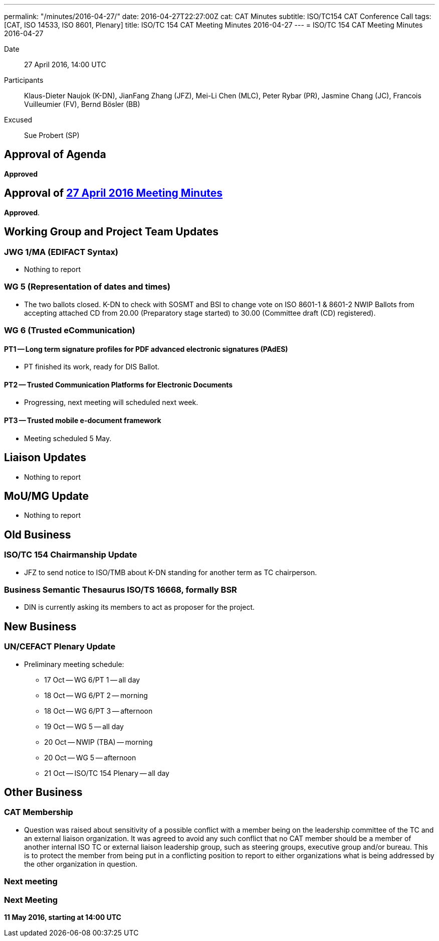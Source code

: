 ---
permalink: "/minutes/2016-04-27/"
date: 2016-04-27T22:27:00Z
cat: CAT Minutes
subtitle: ISO/TC154 CAT Conference Call
tags: [CAT, ISO 14533, ISO 8601, Plenary]
title: ISO/TC 154 CAT Meeting Minutes 2016-04-27
---
= ISO/TC 154 CAT Meeting Minutes 2016-04-27

Date:: 27 April 2016, 14:00 UTC
[.participants]
Participants::  Klaus-Dieter Naujok (K-DN), JianFang Zhang (JFZ), Mei-Li Chen (MLC), Peter Rybar (PR), Jasmine Chang (JC), Francois Vuilleumier (FV), Bernd Bösler (BB)
Excused::  Sue Probert (SP)

== Approval of Agenda

*Approved*

== Approval of link:/minutes/2016-04-27[27 April 2016 Meeting Minutes]

*Approved*.

== Working Group and Project Team Updates

=== JWG 1/MA (EDIFACT Syntax)

* Nothing to report


=== WG 5 (Representation of dates and times)

* The two ballots closed. K-DN to check with SOSMT and BSI to change vote on ISO 8601-1 & 8601-2 NWIP Ballots from accepting attached CD from 20.00 (Preparatory stage started) to 30.00 (Committee draft (CD) registered).


=== WG 6 (Trusted eCommunication)

==== PT1 -- Long term signature profiles for PDF advanced electronic signatures (PAdES)

* PT finished its work, ready for DIS Ballot.

==== PT2 -- Trusted Communication Platforms for Electronic Documents

* Progressing, next meeting will scheduled next week.

==== PT3 -- Trusted mobile e-document framework

* Meeting scheduled 5 May.






== Liaison Updates

* Nothing to report


== MoU/MG Update

* Nothing to report


== Old Business

=== ISO/TC 154 Chairmanship Update

* JFZ to send notice to ISO/TMB about K-DN standing for another term as TC chairperson.


=== Business Semantic Thesaurus ISO/TS 16668, formally BSR

* DIN is currently asking its members to act as proposer for the project.




== New Business

=== UN/CEFACT Plenary Update

* Preliminary meeting schedule:

** 17 Oct -- WG 6/PT 1 -- all day
** 18 Oct -- WG 6/PT 2 -- morning
** 18 Oct -- WG 6/PT 3 -- afternoon
** 19 Oct -- WG 5 -- all day
** 20 Oct -- NWIP (TBA) -- morning
** 20 Oct -- WG 5 -- afternoon
** 21 Oct -- ISO/TC 154 Plenary -- all day




== Other Business

=== CAT Membership

* Question was raised about sensitivity of a possible conflict with a member being on the leadership committee of the TC and an external liaison organization. It was agreed to avoid any such conflict that no CAT member should be a member of another internal ISO TC or external liaison leadership group, such as steering groups, executive group and/or bureau. This is to protect the member from being put in a conflicting position to report to either organizations what is being addressed by the other organization in question.

=== Next meeting



=== Next Meeting

*11 May 2016, starting at 14:00 UTC*

